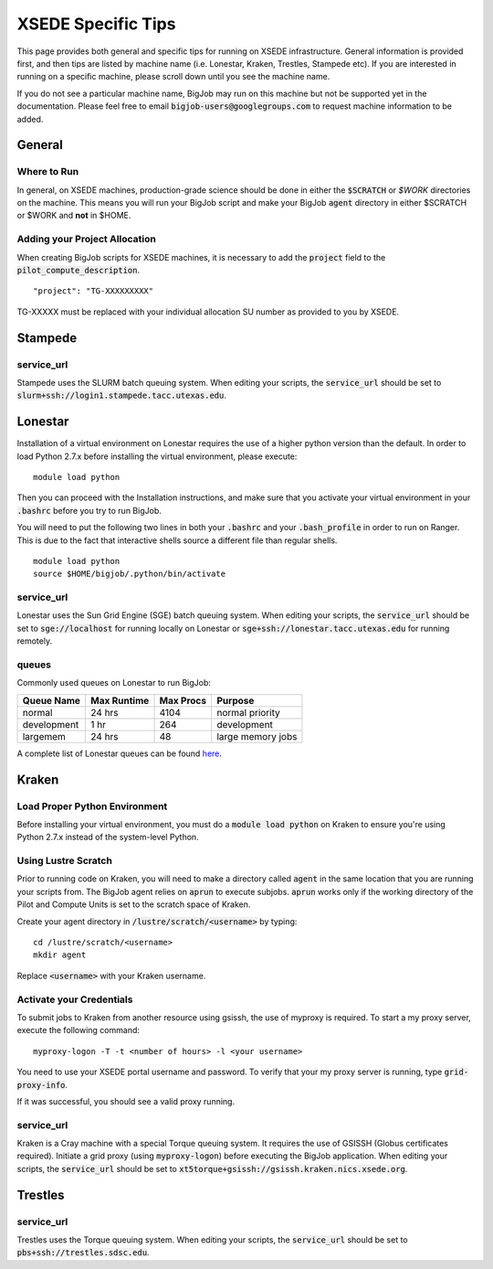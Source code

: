 ###################
XSEDE Specific Tips
###################

This page provides both general and specific tips for running on XSEDE infrastructure. General information is provided first, and then tips are listed by machine name (i.e. Lonestar, Kraken, Trestles, Stampede etc). If you are interested in running on a specific machine, please scroll down until you see the machine name.

If you do not see a particular machine name, BigJob may run on this machine but not be supported yet in the documentation. Please feel free to email :code:`bigjob-users@googlegroups.com` to request machine information to be added.

===================
General
===================

------------------
Where to Run
------------------

In general, on XSEDE machines, production-grade science should be done in either the :code:`$SCRATCH` or `$WORK` directories on the machine. This means you will run your BigJob script and make your BigJob :code:`agent` directory in either $SCRATCH or $WORK and **not** in $HOME.

------------------------------
Adding your Project Allocation
------------------------------

When creating BigJob scripts for XSEDE machines, it is necessary to add the :code:`project` field to the :code:`pilot_compute_description`. ::

	"project": "TG-XXXXXXXXX"

TG-XXXXX must be replaced with your individual allocation SU number as provided to you by XSEDE.

===================
Stampede
===================

----------------------
service_url
----------------------

Stampede uses the SLURM batch queuing system. When editing your scripts, the :code:`service_url` should be set to :code:`slurm+ssh://login1.stampede.tacc.utexas.edu`.


===================
Lonestar
===================

Installation of a virtual environment on Lonestar requires the use of a higher python version than the default. In order to load Python 2.7.x before installing the virtual environment, please execute::

	module load python

Then you can proceed with the Installation instructions, and make sure that you activate your virtual environment in your :code:`.bashrc` before you try to run BigJob.

You will need to put the following two lines in both your :code:`.bashrc` and your :code:`.bash_profile` in order to run on Ranger. This is due to the fact that interactive shells source a different file than regular shells. ::

	module load python
	source $HOME/bigjob/.python/bin/activate

----------------------
service_url
----------------------

Lonestar uses the Sun Grid Engine (SGE) batch queuing system. When editing your scripts, the :code:`service_url` should be set to :code:`sge://localhost` for running locally on Lonestar or :code:`sge+ssh://lonestar.tacc.utexas.edu` for running remotely.

----------------------
queues
----------------------

Commonly used queues on Lonestar to run BigJob:

+------------+------------+-----------+------------------+ 
| Queue Name | Max Runtime| Max Procs | Purpose		 |
+============+============+===========+==================+
| normal     | 24 hrs     | 4104      | normal priority	 |
+------------+------------+-----------+------------------+
| development| 1 hr       | 264       | development	 |
+------------+------------+-----------+------------------+ 
| largemem   | 24 hrs     | 48        | large memory jobs|
+------------+------------+-----------+------------------+

A complete list of Lonestar queues can be found `here <http://www.tacc.utexas.edu/user-services/user-guides/lonestar-user-guide>`_.

===================
Kraken
===================

------------------------------
Load Proper Python Environment
------------------------------

Before installing your virtual environment, you must do a :code:`module load python` on Kraken to ensure you're using Python 2.7.x instead of the system-level Python.

------------------------------
Using Lustre Scratch
------------------------------

Prior to running code on Kraken, you will need to make a directory called :code:`agent` in the same location that you are running your scripts from. The BigJob agent relies on :code:`aprun` to execute subjobs. :code:`aprun` works only if the working directory of the Pilot and Compute Units is set to the scratch space of Kraken. 

Create your agent directory in :code:`/lustre/scratch/<username>` by typing::

	cd /lustre/scratch/<username>
	mkdir agent

Replace :code:`<username>` with your Kraken username.

------------------------------
Activate your Credentials
------------------------------

To submit jobs to Kraken from another resource using gsissh, the use of myproxy is required. To start a my proxy server, execute the following command::

	myproxy-logon -T -t <number of hours> -l <your username>

You need to use your XSEDE portal username and password. To verify that your my proxy server is running, type :code:`grid-proxy-info`.

If it was successful, you should see a valid proxy running.

----------------------
service_url
----------------------

Kraken is a Cray machine with a special Torque queuing system. It requires the use of GSISSH (Globus certificates required). Initiate a grid proxy (using :code:`myproxy-logon`) before executing the BigJob application.  When editing your scripts, the :code:`service_url` should be set to :code:`xt5torque+gsissh://gsissh.kraken.nics.xsede.org`.

===================
Trestles
===================

----------------------
service_url
----------------------

Trestles uses the Torque queuing system.  When editing your scripts, the :code:`service_url` should be set to :code:`pbs+ssh://trestles.sdsc.edu`.
